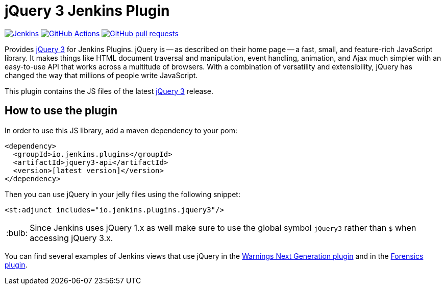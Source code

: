 :tip-caption: :bulb:

= jQuery 3 Jenkins Plugin

image:https://ci.jenkins.io/job/Plugins/job/jquery3-api-plugin/job/main/badge/icon?subject=Jenkins%20CI[Jenkins, link=https://ci.jenkins.io/job/Plugins/job/jquery3-api-plugin/job/main/]
image:https://github.com/jenkinsci/jquery3-api-plugin/workflows/GitHub%20CI/badge.svg[GitHub Actions, link=https://github.com/jenkinsci/jquery3-api-plugin/actions]
image:https://img.shields.io/github/issues-pr/jenkinsci/jquery3-api-plugin.svg[GitHub pull requests, link=https://github.com/jenkinsci/jquery3-api-plugin/pulls]

Provides https://jquery.com[jQuery 3] for Jenkins Plugins.
jQuery is -- as described on their home page -- a fast, small, and feature-rich JavaScript library. It makes things
like HTML document traversal and manipulation, event handling, animation, and Ajax much simpler with an easy-to-use API
that works across a multitude of browsers. With a combination of versatility and extensibility, jQuery has changed the
way that millions of people write JavaScript.

This plugin contains the JS files of the latest https://jquery.com[jQuery 3] release.

== How to use the plugin

In order to use this JS library, add a maven dependency to your pom:

[source,xml]
----
<dependency>
  <groupId>io.jenkins.plugins</groupId>
  <artifactId>jquery3-api</artifactId>
  <version>[latest version]</version>
</dependency>
----

Then you can use jQuery in your jelly files using the following snippet:

[source,xml]
----
<st:adjunct includes="io.jenkins.plugins.jquery3"/>
----

[TIP]
Since Jenkins uses jQuery 1.x as well make sure to use the global symbol `jQuery3` rather than `$` when
accessing jQuery 3.x.

You can find several examples of Jenkins views that use jQuery in the
https://github.com/jenkinsci/warnings-ng-plugin[Warnings Next Generation plugin]
and in the https://github.com/jenkinsci/forensics-api-plugin[Forensics plugin].


